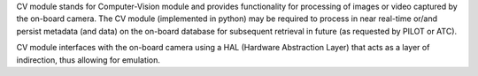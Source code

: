 CV module stands for Computer-Vision module and provides functionality for processing of images or video captured by the on-board camera. 
The CV module (implemented in python) may be required to process in near real-time or/and persist metadata (and data) on the on-board database
for subsequent retrieval in future (as requested by PILOT or ATC). 

CV module interfaces with the on-board camera using a HAL (Hardware Abstraction Layer) that acts as a layer of indirection, thus allowing
for emulation. 
